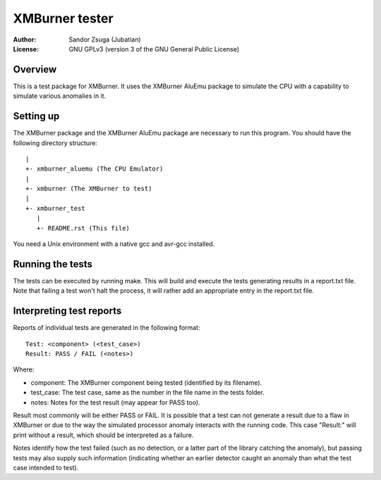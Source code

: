 
XMBurner tester
==============================================================================

:Author:    Sandor Zsuga (Jubatian)
:License:   GNU GPLv3 (version 3 of the GNU General Public License)




Overview
------------------------------------------------------------------------------


This is a test package for XMBurner. It uses the XMBurner AluEmu package to
simulate the CPU with a capability to simulate various anomalies in it.



Setting up
------------------------------------------------------------------------------


The XMBurner package and the XMBurner AluEmu package are necessary to run this
program. You should have the following directory structure: ::

    |
    +- xmburner_aluemu (The CPU Emulator)
    |
    +- xmburner (The XMBurner to test)
    |
    +- xmburner_test
       |
       +- README.rst (This file)

You need a Unix environment with a native gcc and avr-gcc installed.



Running the tests
------------------------------------------------------------------------------


The tests can be executed by running make. This will build and execute the
tests generating results in a report.txt file. Note that failing a test won't
halt the process, it will rather add an appropriate entry in the report.txt
file.



Interpreting test reports
------------------------------------------------------------------------------


Reports of individual tests are generated in the following format: ::

    Test: <component> (<test_case>)
    Result: PASS / FAIL (<notes>)

Where:

- component: The XMBurner component being tested (identified by its filename).
- test_case: The test case, same as the number in the file name in the tests
  folder.
- notes: Notes for the test result (may appear for PASS too).

Result most commonly will be either PASS or FAIL. It is possible that a test
can not generate a result due to a flaw in XMBurner or due to the way the
simulated processor anomaly interacts with the running code. This case
"Result:" will print without a result, which should be interpreted as a
failure.

Notes identify how the test failed (such as no detection, or a latter part of
the library catching the anomaly), but passing tests may also supply such
information (indicating whether an earlier detector caught an anomaly than
what the test case intended to test).
